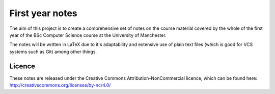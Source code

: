 #################
First year notes
#################
The aim of this project is to create a comprehensive set of notes on the course material covered by the whole of the first year of the BSc Computer Science course at the University of Manchester.

The notes will be written in LaTeX due to it's adaptability and extensive use of plain text files (which is good for VCS systems such as Git) among other things.


Licence
#######

These notes are released under the Creative Commons Attribution-NonCommercial licence, which can be found here: http://creativecommons.org/licenses/by-nc/4.0/
